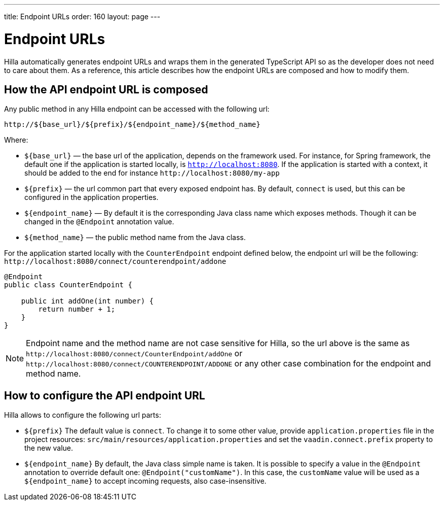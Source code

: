 ---
title: Endpoint URLs
order: 160
layout: page
---

= Endpoint URLs

Hilla automatically generates endpoint URLs and wraps them in the generated
TypeScript API so as the developer does not need to care about them.
As a reference, this article describes how the endpoint URLs are composed and how to modify them.

== How the API endpoint URL is composed

Any public method in any Hilla endpoint can be accessed with the following url:

`\http://${base_url}/${prefix}/${endpoint_name}/${method_name}`

Where:

* `${base_url}` — the base url of the application, depends on the framework
used. For instance, for Spring framework, the default one if the application is
started locally, is `http://localhost:8080`. If the application is started with
a context, it should be added to the end for instance `\http://localhost:8080/my-app`
* `${prefix}` — the url common part that every exposed endpoint has.
By default, `connect` is used, but this can be configured in the application properties.
* `${endpoint_name}` — By default it is the corresponding Java class name which exposes methods.
Though it can be changed in the `@Endpoint` annotation value.
* `${method_name}` — the public method name from the Java class.


For the application started locally with the `CounterEndpoint` endpoint defined
below, the endpoint url will be the following:
`\http://localhost:8080/connect/counterendpoint/addone`

[source,java]
----
@Endpoint
public class CounterEndpoint {

    public int addOne(int number) {
        return number + 1;
    }
}
----

[NOTE]
====
Endpoint name and the method name are not case sensitive for Hilla, so
the url above is the same as
`\http://localhost:8080/connect/CounterEndpoint/addOne` or
`\http://localhost:8080/connect/COUNTERENDPOINT/ADDONE` or any other case
combination for the endpoint and method name.
====

== How to configure the API endpoint URL

Hilla allows to configure the following url parts:

* `${prefix}`
The default value is `connect`. To change it to some other value, provide
`application.properties` file in the project resources:
`src/main/resources/application.properties` and set the
`vaadin.connect.prefix` property to the new value.

* `${endpoint_name}`
By default, the Java class simple name is taken. It is possible to specify a value in
the `@Endpoint` annotation to override default one:
`@Endpoint("customName")`. In this case, the `customName` value will be
used as a `${endpoint_name}` to accept incoming requests, also case-insensitive.
